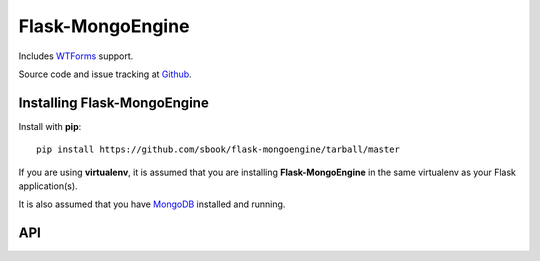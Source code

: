 Flask-MongoEngine
======================================

.. module:: Flask-MongoEngine

Includes `WTForms`_ support.

Source code and issue tracking at `Github`_.

Installing Flask-MongoEngine
----------------------------

Install with **pip**::

    pip install https://github.com/sbook/flask-mongoengine/tarball/master

If you are using **virtualenv**, it is assumed that you are installing **Flask-MongoEngine**
in the same virtualenv as your Flask application(s).

It is also assumed that you have `MongoDB`_ installed and running.

.. _api:

API
---

.. module:: flaskext.mongoengine

.. _Flask: http://flask.pocoo.org
.. _Github: https://github.com/sbook/flask-mongoengine
.. _MongoDB: http://www.mongodb.org
.. _MongoEngine: http://mongoengine.org
.. _WTForms: http://wtforms.simplecodes.com/
